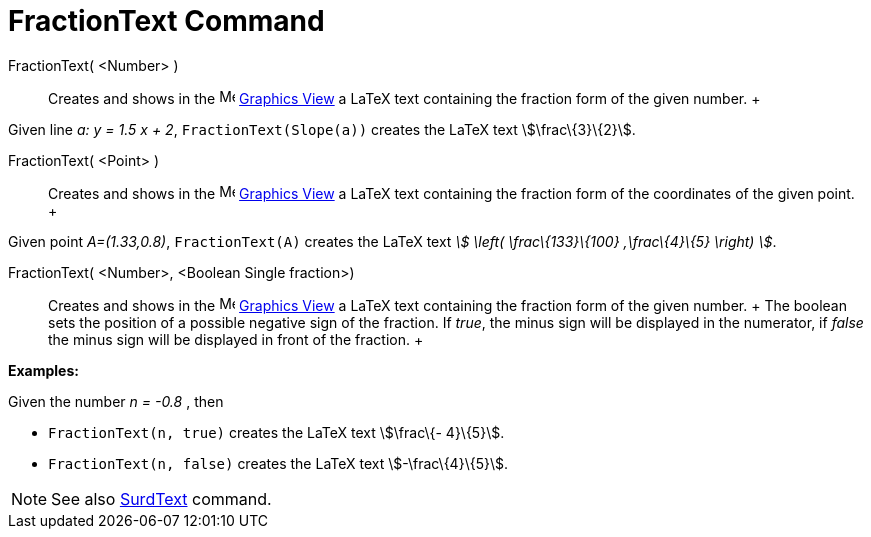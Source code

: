 = FractionText Command

FractionText( <Number> )::
  Creates and shows in the image:16px-Menu_view_graphics.svg.png[Menu view graphics.svg,width=16,height=16]
  xref:/Graphics_View.adoc[Graphics View] a LaTeX text containing the fraction form of the given number.
  +

[EXAMPLE]

====

Given line _a: y = 1.5 x + 2_, `FractionText(Slope(a))` creates the LaTeX text stem:[\frac\{3}\{2}].

====

FractionText( <Point> )::
  Creates and shows in the image:16px-Menu_view_graphics.svg.png[Menu view graphics.svg,width=16,height=16]
  xref:/Graphics_View.adoc[Graphics View] a LaTeX text containing the fraction form of the coordinates of the given
  point.
  +

[EXAMPLE]

====

Given point _A=(1.33,0.8)_, `FractionText(A)` creates the LaTeX text _stem:[ \left( \frac\{133}\{100} ,\frac\{4}\{5}
\right) ]_.

====

FractionText( <Number>, <Boolean Single fraction>)::
  Creates and shows in the image:16px-Menu_view_graphics.svg.png[Menu view graphics.svg,width=16,height=16]
  xref:/Graphics_View.adoc[Graphics View] a LaTeX text containing the fraction form of the given number.
  +
  The boolean sets the position of a possible negative sign of the fraction. If _true_, the minus sign will be displayed
  in the numerator, if _false_ the minus sign will be displayed in front of the fraction.
  +

[EXAMPLE]

====

*Examples:*

Given the number _n = -0.8_ , then

* `FractionText(n, true)` creates the LaTeX text stem:[\frac\{- 4}\{5}].
* `FractionText(n, false)` creates the LaTeX text stem:[-\frac\{4}\{5}].

====

[NOTE]

====

See also xref:/commands/SurdText_Command.adoc[SurdText] command.

====
